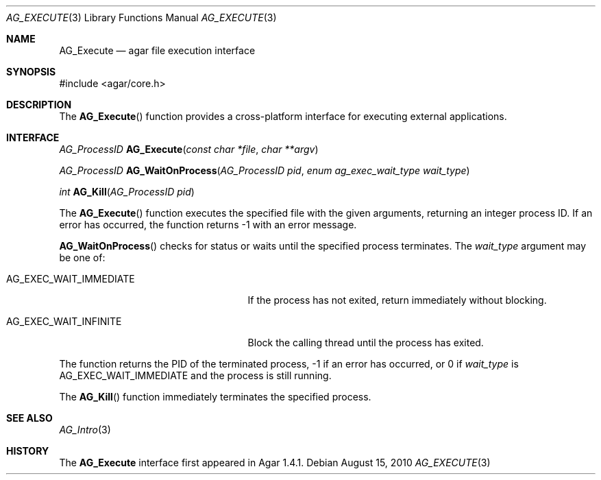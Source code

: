 .\" Copyright (c) 2010 Hypertriton, Inc. <http://hypertriton.com/>
.\" All rights reserved.
.\"
.\" Redistribution and use in source and binary forms, with or without
.\" modification, are permitted provided that the following conditions
.\" are met:
.\" 1. Redistributions of source code must retain the above copyright
.\"    notice, this list of conditions and the following disclaimer.
.\" 2. Redistributions in binary form must reproduce the above copyright
.\"    notice, this list of conditions and the following disclaimer in the
.\"    documentation and/or other materials provided with the distribution.
.\" 
.\" THIS SOFTWARE IS PROVIDED BY THE AUTHOR ``AS IS'' AND ANY EXPRESS OR
.\" IMPLIED WARRANTIES, INCLUDING, BUT NOT LIMITED TO, THE IMPLIED
.\" WARRANTIES OF MERCHANTABILITY AND FITNESS FOR A PARTICULAR PURPOSE
.\" ARE DISCLAIMED. IN NO EVENT SHALL THE AUTHOR BE LIABLE FOR ANY DIRECT,
.\" INDIRECT, INCIDENTAL, SPECIAL, EXEMPLARY, OR CONSEQUENTIAL DAMAGES
.\" (INCLUDING BUT NOT LIMITED TO, PROCUREMENT OF SUBSTITUTE GOODS OR
.\" SERVICES; LOSS OF USE, DATA, OR PROFITS; OR BUSINESS INTERRUPTION)
.\" HOWEVER CAUSED AND ON ANY THEORY OF LIABILITY, WHETHER IN CONTRACT,
.\" STRICT LIABILITY, OR TORT (INCLUDING NEGLIGENCE OR OTHERWISE) ARISING
.\" IN ANY WAY OUT OF THE USE OF THIS SOFTWARE EVEN IF ADVISED OF THE
.\" POSSIBILITY OF SUCH DAMAGE.
.\"
.Dd August 15, 2010
.Dt AG_EXECUTE 3
.Os
.ds vT Agar API Reference
.ds oS Agar 1.4.1
.Sh NAME
.Nm AG_Execute
.Nd agar file execution interface
.Sh SYNOPSIS
.Bd -literal
#include <agar/core.h>
.Ed
.Sh DESCRIPTION
The
.Fn AG_Execute
function provides a cross-platform interface for executing external
applications.
.Sh INTERFACE
.nr nS 1
.Ft "AG_ProcessID"
.Fn AG_Execute "const char *file" "char **argv"
.Pp
.Ft "AG_ProcessID"
.Fn AG_WaitOnProcess "AG_ProcessID pid" "enum ag_exec_wait_type wait_type"
.Pp
.Ft "int"
.Fn AG_Kill "AG_ProcessID pid"
.Pp
.nr nS 0
The
.Fn AG_Execute
function executes the specified file with the given arguments, returning an
integer process ID.
If an error has occurred, the function returns -1 with an error message.
.Pp
.Fn AG_WaitOnProcess
checks for status or waits until the specified process terminates.
The
.Fa wait_type
argument may be one of:
.Bl -tag -width "AG_EXEC_WAIT_IMMEDIATE "
.It AG_EXEC_WAIT_IMMEDIATE
If the process has not exited, return immediately without blocking.
.It AG_EXEC_WAIT_INFINITE
Block the calling thread until the process has exited.
.El
.Pp
The function returns the PID of the terminated process, -1 if an error
has occurred, or 0 if
.Fa wait_type
is
.Dv AG_EXEC_WAIT_IMMEDIATE
and the process is still running.
.Pp
The
.Fn AG_Kill
function immediately terminates the specified process.
.Sh SEE ALSO
.Xr AG_Intro 3
.Sh HISTORY
The
.Nm
interface first appeared in Agar 1.4.1.
